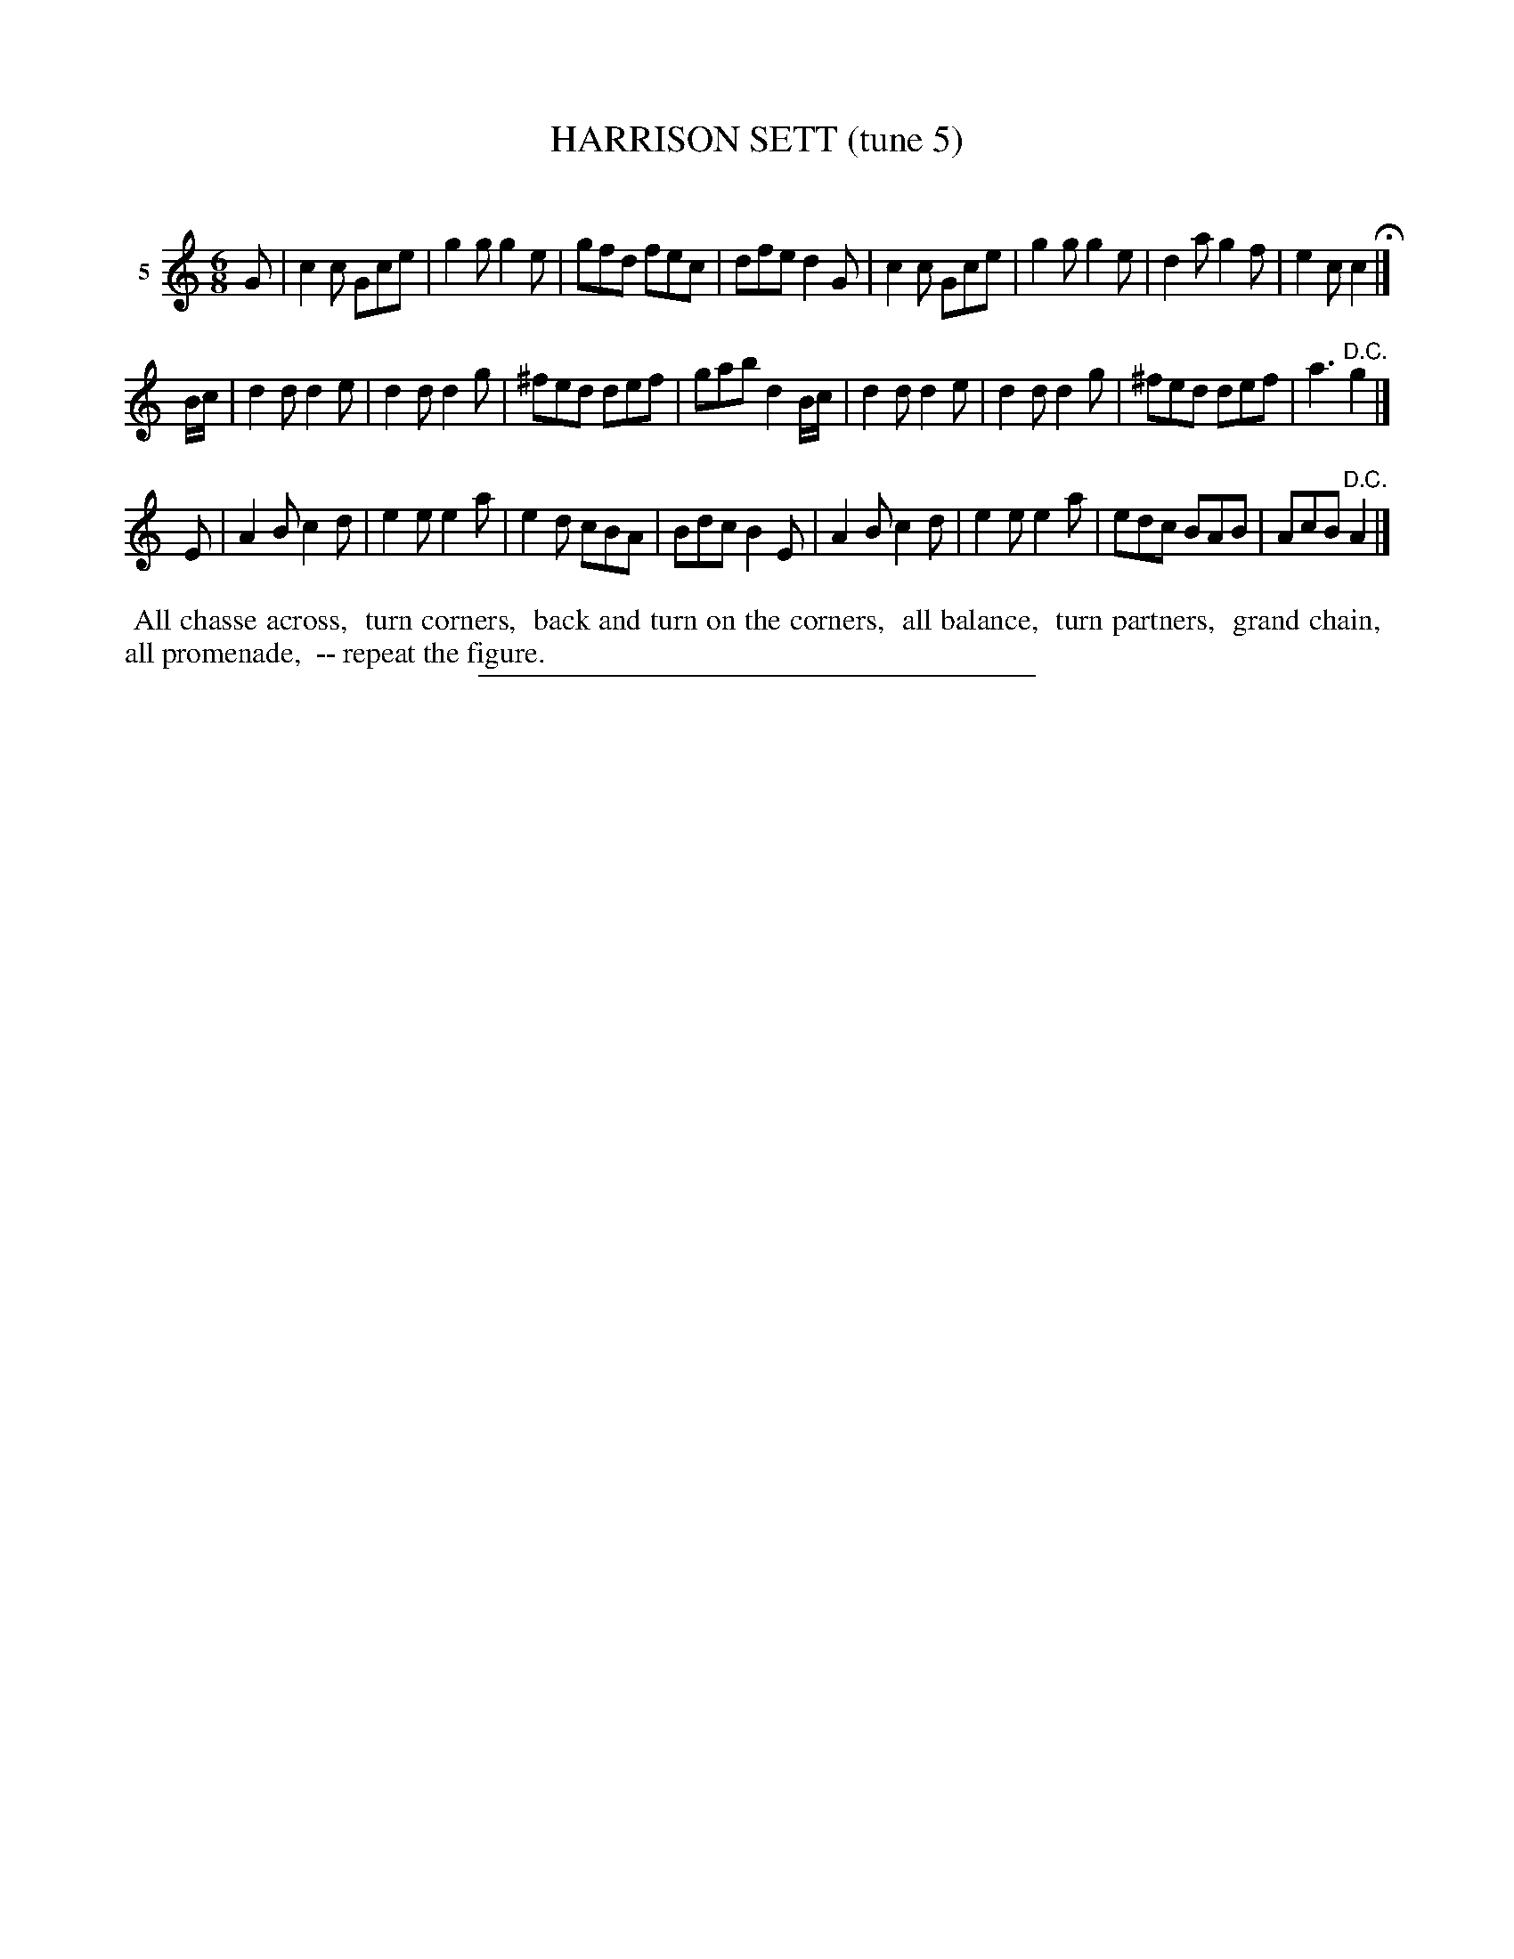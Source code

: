 X: 20792
T: HARRISON SETT (tune 5)
C:
%R: jig
N: Version of the Jockey's Dance
B: Elias Howe "The Musician's Companion" 1843 p.79 #2
S: http://imslp.org/wiki/The_Musician's_Companion_(Howe,_Elias)
Z: 2015 John Chambers <jc:trillian.mit.edu>
M: 6/8
L: 1/8
K: C
% - - - - - - - - - - - - - - - - - - - - - - - - - - - - -
V: 1 name="5"
G |\
c2c Gce | g2g g2e | gfd fec | dfe d2G |\
c2c Gce | g2g g2e | d2a g2f | e2c c2 H|]
B/c/ |\
d2d d2e | d2d d2g | ^fed def | gab d2B/c/ |\
d2d d2e | d2d d2g | ^fed def | a3 "^D.C."g2 |]
E |\
A2B c2d | e2e e2a | e2d cBA | Bdc B2E |\
A2B c2d | e2e e2a | edc BAB | AcB "^D.C."A2 |]
% - - - - - - - - - - Dance description - - - - - - - - - -
%%begintext align
%% All chasse across,
%% turn corners,
%% back and turn on the corners,
%% all balance,
%% turn partners,
%% grand chain,
%% all promenade,
%% -- repeat the figure.
%%endtext
% - - - - - - - - - - - - - - - - - - - - - - - - - - - - -
%%sep 1 1 300
